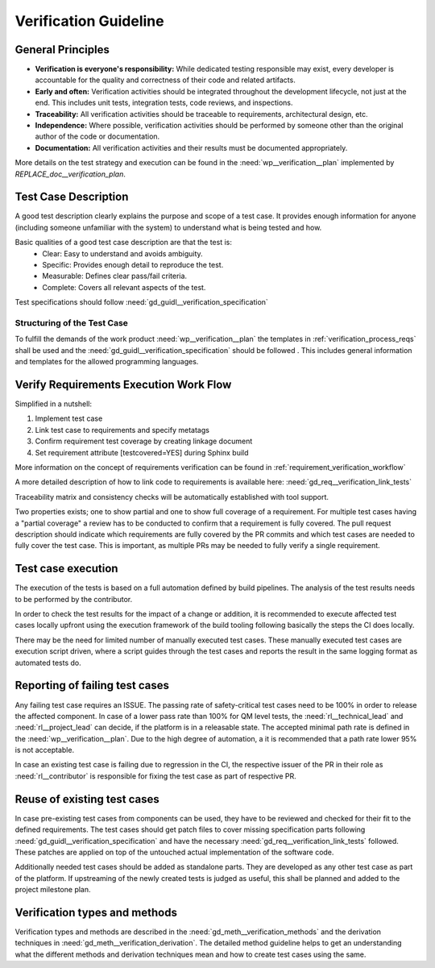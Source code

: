 ..
   # *******************************************************************************
   # Copyright (c) 2025 Contributors to the Eclipse Foundation
   #
   # See the NOTICE file(s) distributed with this work for additional
   # information regarding copyright ownership.
   #
   # This program and the accompanying materials are made available under the
   # terms of the Apache License Version 2.0 which is available at
   # https://www.apache.org/licenses/LICENSE-2.0
   #
   # SPDX-License-Identifier: Apache-2.0
   # *******************************************************************************

Verification Guideline
======================
.. gd_guidl:: Verification Guideline
   :id: gd_guidl__verification_guide
   :status: valid
   :complies: std_req__isopas8926__445

   This guideline outlines the responsibilities and procedures for developers performing
   verification activities (testcase creation, inspection, and review) for documentation,
   Rust and C/C++ elements of the platform and its tooling.

   Note that rust, python and gTest are used for test case creation.

General Principles
------------------

* **Verification is everyone's responsibility:** While dedicated testing responsible may exist, every developer is
  accountable for the quality and correctness of their code and related artifacts.
* **Early and often:** Verification activities should be integrated throughout the development lifecycle,
  not just at the end. This includes unit tests, integration tests, code reviews, and inspections.
* **Traceability:** All verification activities should be traceable to requirements, architectural design, etc.
* **Independence:** Where possible, verification activities should be performed by someone other than the original author of the code or documentation.
* **Documentation:** All verification activities and their results must be documented appropriately.

More details on the test strategy and execution can be found in the :need:`wp__verification__plan` implemented by
`REPLACE_doc__verification_plan`.


Test Case Description
---------------------

A good test description clearly explains the purpose and scope of a test case.
It provides enough information for anyone (including someone unfamiliar with the system) to understand
what is being tested and how.

Basic qualities of a good test case description are that the test is:
  - Clear: Easy to understand and avoids ambiguity.
  - Specific: Provides enough detail to reproduce the test.
  - Measurable: Defines clear pass/fail criteria.
  - Complete: Covers all relevant aspects of the test.

Test specifications should follow :need:`gd_guidl__verification_specification`

Structuring of the Test Case
^^^^^^^^^^^^^^^^^^^^^^^^^^^^

To fulfill the demands of the work product :need:`wp__verification__plan` the
templates in :ref:`verification_process_reqs` shall be used and the :need:`gd_guidl__verification_specification`
should be followed . This includes general information and templates for the allowed programming languages.


Verify Requirements Execution Work Flow
---------------------------------------

Simplified in a nutshell:

#. Implement test case
#. Link test case to requirements and specify metatags
#. Confirm requirement test coverage by creating linkage document
#. Set requirement attribute [testcovered=YES] during Sphinx build

More information on the concept of requirements verification can be found in :ref:`requirement_verification_workflow`

A more detailed description of how to link code to requirements is available here: :need:`gd_req__verification_link_tests`

Traceability matrix and consistency checks will be automatically established with tool support.

Two properties exists; one to show partial and one to show full coverage of a requirement.
For multiple test cases having a "partial coverage" a review has to be conducted to confirm
that a requirement is fully covered. The pull request description should indicate which requirements
are fully covered by the PR commits and which test cases are needed to fully cover the test case.
This is important, as multiple PRs may be needed to fully verify a single requirement.


Test case execution
-------------------

The execution of the tests is based on a full automation defined by build pipelines.
The analysis of the test results needs to be performed by the contributor.

In order to check the test results for the impact of a change or addition, it is recommended to
execute affected test cases locally upfront using the execution framework of the build tooling
following basically the steps the CI does locally.

There may be the need for limited number of manually executed test cases.
These manually executed test cases are execution script driven, where a script guides through the
test cases and reports the result in the same logging format as automated tests do.

Reporting of failing test cases
-------------------------------

Any failing test case requires an ISSUE.
The passing rate of safety-critical test cases need to be 100% in order to release the affected component.
In case of a lower pass rate than 100% for QM level tests, the :need:`rl__technical_lead` and
:need:`rl__project_lead` can decide, if the platform is in a releasable state. The accepted minimal
path rate is defined in the :need:`wp__verification__plan`. Due to the high degree of automation, a
it is recommended that a path rate lower 95% is not acceptable.

In case an existing test case is failing due to regression in the CI, the respective issuer of the
PR in their role as :need:`rl__contributor` is responsible for fixing the test case as part of
respective PR.

Reuse of existing test cases
----------------------------

In case pre-existing test cases from components can be used, they have to be reviewed and checked
for their fit to the defined requirements. The test cases should get patch files to cover missing
specification parts following :need:`gd_guidl__verification_specification` and have the necessary
:need:`gd_req__verification_link_tests` followed. These patches are applied on top of the untouched actual
implementation of the software code.

Additionally needed test cases should be added as standalone parts. They are developed as any
other test case as part of the platform. If upstreaming of the newly created tests is judged as
useful, this shall be planned and added to the project milestone plan.

Verification types and methods
------------------------------

Verification types and methods are described in the :need:`gd_meth__verification_methods` and the
derivation techniques in :need:`gd_meth__verification_derivation`. The detailed method guideline
helps to get an understanding what the different methods and derivation techniques mean and how to
create test cases using the same.
